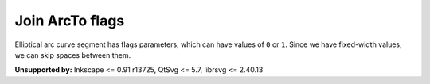 Join ArcTo flags
----------------

Elliptical arc curve segment has flags parameters, which can have values of ``0`` or ``1``.
Since we have fixed-width values, we can skip spaces between them.

**Unsupported by:** Inkscape <= 0.91 r13725, QtSvg <= 5.7, librsvg <= 2.40.13

.. GEN_TABLE
.. BEFORE
.. <svg>
..   <path fill="green" stroke="red"
..         stroke-width="2"
..         d="M 30 60
..            a 25 25 -30 1 1 50 -20"/>
.. </svg>
.. AFTER
.. <svg>
..   <path fill="green" stroke="red"
..         stroke-width="2"
..         d="M 30 60
..            a 25 25 -30 1150 -20"/>
.. </svg>
.. END
